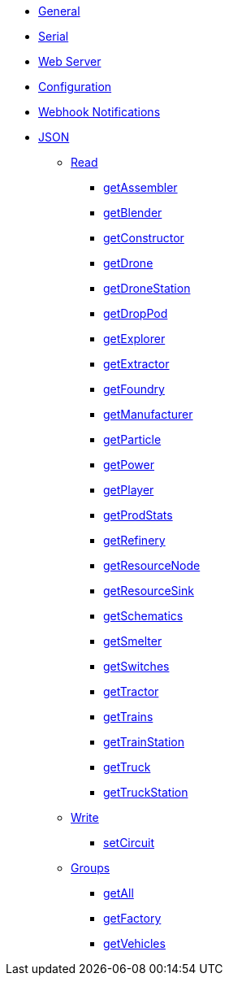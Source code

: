 * xref:index.adoc[General]
* xref:serial.adoc[Serial]
* xref:webserver.adoc[Web Server]
* xref:config.adoc[Configuration]
* xref:webhook.adoc[Webhook Notifications]

* xref:json/json.adoc[JSON]

** xref:json/Read/Read.adoc[Read]

*** xref:json/Groups/getFactory.adoc[getAssembler]
*** xref:json/Groups/getFactory.adoc[getBlender]
*** xref:json/Groups/getFactory.adoc[getConstructor]
*** xref:json/Read/getDrone.adoc[getDrone]
*** xref:json/Read/getDroneStation.adoc[getDroneStation]
*** xref:json/Read/getDropPod.adoc[getDropPod]
*** xref:json/Groups/getVehicles.adoc[getExplorer]
*** xref:json/Read/getExtractor.adoc[getExtractor]
*** xref:json/Groups/getFactory.adoc[getFoundry]
*** xref:json/Groups/getFactory.adoc[getManufacturer]
*** xref:json/Groups/getFactory.adoc[getParticle]
*** xref:json/Read/getPower.adoc[getPower]
*** xref:json/Read/getPlayer.adoc[getPlayer]
*** xref:json/Read/getProdStats.adoc[getProdStats]
*** xref:json/Groups/getFactory.adoc[getRefinery]
*** xref:json/Read/getResourceNode.adoc[getResourceNode]
*** xref:json/Read/getResourceSink.adoc[getResourceSink]
*** xref:json/Read/getSchematics.adoc[getSchematics]
*** xref:json/Groups/getFactory.adoc[getSmelter]
*** xref:json/Read/getSwitches.adoc[getSwitches]
*** xref:json/Groups/getVehicles.adoc[getTractor]
*** xref:json/Read/getTrains.adoc[getTrains]
*** xref:json/Read/getTrainStation.adoc[getTrainStation]
*** xref:json/Groups/getVehicles.adoc[getTruck]
*** xref:json/Read/getTruckStation.adoc[getTruckStation]


** xref:json/Write/Write.adoc[Write]

*** xref:json/Write/setCircuit.adoc[setCircuit]

** xref:json/Groups/Groups.adoc[Groups]

*** xref:json/Groups/getAll.adoc[getAll]
*** xref:json/Groups/getFactory.adoc[getFactory]
*** xref:json/Groups/getVehicles.adoc[getVehicles]